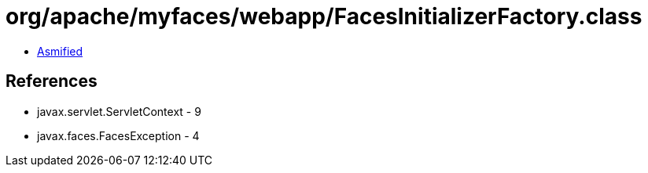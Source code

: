 = org/apache/myfaces/webapp/FacesInitializerFactory.class

 - link:FacesInitializerFactory-asmified.java[Asmified]

== References

 - javax.servlet.ServletContext - 9
 - javax.faces.FacesException - 4
